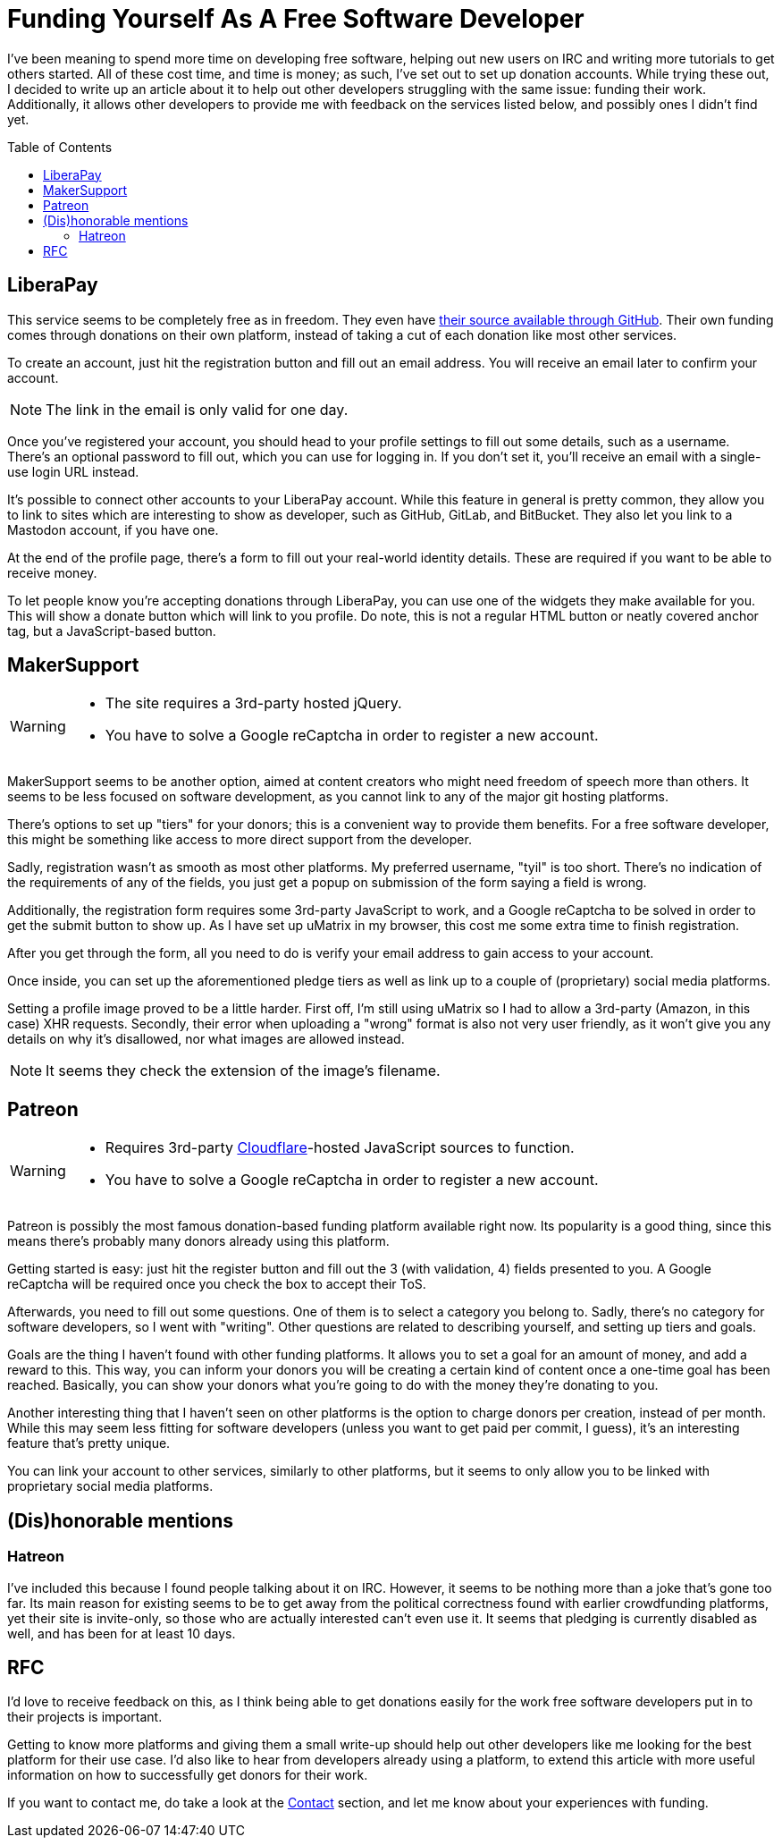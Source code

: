 = Funding Yourself As A Free Software Developer
:toc: preamble

I've been meaning to spend more time on developing free software, helping out
new users on IRC and writing more tutorials to get others started. All of these
cost time, and time is money; as such, I've set out to set up donation accounts.
While trying these out, I decided to write up an article about it to help out
other developers struggling with the same issue: funding their work.
Additionally, it allows other developers to provide me with feedback on the
services listed below, and possibly ones I didn't find yet.

== LiberaPay
This service seems to be completely free as in freedom. They even have
https://github.com/liberapay/liberapay.com[their source available through
GitHub]. Their own funding comes through donations on their own platform,
instead of taking a cut of each donation like most other services.

To create an account, just hit the registration button and fill out an email
address. You will receive an email later to confirm your account.

[NOTE]
====
The link in the email is only valid for one day.
====

Once you've registered your account, you should head to your profile settings
to fill out some details, such as a username. There's an optional password to
fill out, which you can use for logging in. If you don't set it, you'll receive
an email with a single-use login URL instead.

It's possible to connect other accounts to your LiberaPay account. While this
feature in general is pretty common, they allow you to link to sites which are
interesting to show as developer, such as GitHub, GitLab, and BitBucket. They
also let you link to a Mastodon account, if you have one.

At the end of the profile page, there's a form to fill out your real-world
identity details. These are required if you want to be able to receive money.

To let people know you're accepting donations through LiberaPay, you can use
one of the widgets they make available for you. This will show a donate button
which will link to you profile. Do note, this is not a regular HTML button or
neatly covered anchor tag, but a JavaScript-based button.

== MakerSupport
[WARNING]
====
- The site requires a 3rd-party hosted jQuery.
- You have to solve a Google reCaptcha in order to register a new account.
====

MakerSupport seems to be another option, aimed at content creators who might
need freedom of speech more than others. It seems to be less focused on
software development, as you cannot link to any of the major git hosting
platforms.

There's options to set up "tiers" for your donors; this is a convenient way
to provide them benefits. For a free software developer, this might be
something like access to more direct support from the developer.

Sadly, registration wasn't as smooth as most other platforms. My preferred
username, "tyil" is too short. There's no indication of the requirements of any
of the fields, you just get a popup on submission of the form saying a field is
wrong.

Additionally, the registration form requires some 3rd-party JavaScript to work,
and a Google reCaptcha to be solved in order to get the submit button to show
up. As I have set up uMatrix in my browser, this cost me some extra time to
finish registration.

After you get through the form, all you need to do is verify your email address
to gain access to your account.

Once inside, you can set up the aforementioned pledge tiers as well as link up
to a couple of (proprietary) social media platforms.

Setting a profile image proved to be a little harder. First off, I'm still
using uMatrix so I had to allow a 3rd-party (Amazon, in this case) XHR
requests. Secondly, their error when uploading a "wrong" format is also not
very user friendly, as it won't give you any details on why it's disallowed,
nor what images are allowed instead.

[NOTE]
====
It seems they check the extension of the image's filename.
====

== Patreon
[WARNING]
====
- Requires 3rd-party link:/articles/on-cloudflare[Cloudflare]-hosted
  JavaScript sources to function.
- You have to solve a Google reCaptcha in order to register a new account.
====

Patreon is possibly the most famous donation-based funding platform available
right now. Its popularity is a good thing, since this means there's probably
many donors already using this platform.

Getting started is easy: just hit the register button and fill out the 3 (with
validation, 4) fields presented to you. A Google reCaptcha will be required
once you check the box to accept their ToS.

Afterwards, you need to fill out some questions. One of them is to select a
category you belong to. Sadly, there's no category for software developers, so
I went with "writing". Other questions are related to describing yourself, and
setting up tiers and goals.

Goals are the thing I haven't found with other funding platforms. It allows you
to set a goal for an amount of money, and add a reward to this. This way, you
can inform your donors you will be creating a certain kind of content once a
one-time goal has been reached. Basically, you can show your donors what you're
going to do with the money they're donating to you.

Another interesting thing that I haven't seen on other platforms is the option
to charge donors per creation, instead of per month. While this may seem less
fitting for software developers (unless you want to get paid per commit, I
guess), it's an interesting feature that's pretty unique.

You can link your account to other services, similarly to other platforms, but
it seems to only allow you to be linked with proprietary social media
platforms.

== (Dis)honorable mentions
=== Hatreon
I've included this because I found people talking about it on IRC. However, it
seems to be nothing more than a joke that's gone too far. Its main reason for
existing seems to be to get away from the political correctness found with
earlier crowdfunding platforms, yet their site is invite-only, so those who are
actually interested can't even use it. It seems that pledging is currently
disabled as well, and has been for at least 10 days.

== RFC
I'd love to receive feedback on this, as I think being able to get donations
easily for the work free software developers put in to their projects is
important.

Getting to know more platforms and giving them a small write-up should help out
other developers like me looking for the best platform for their use case. I'd
also like to hear from developers already using a platform, to extend this
article with more useful information on how to successfully get donors for
their work.

If you want to contact me, do take a look at the link:/[Contact] section, and
let me know about your experiences with funding.
